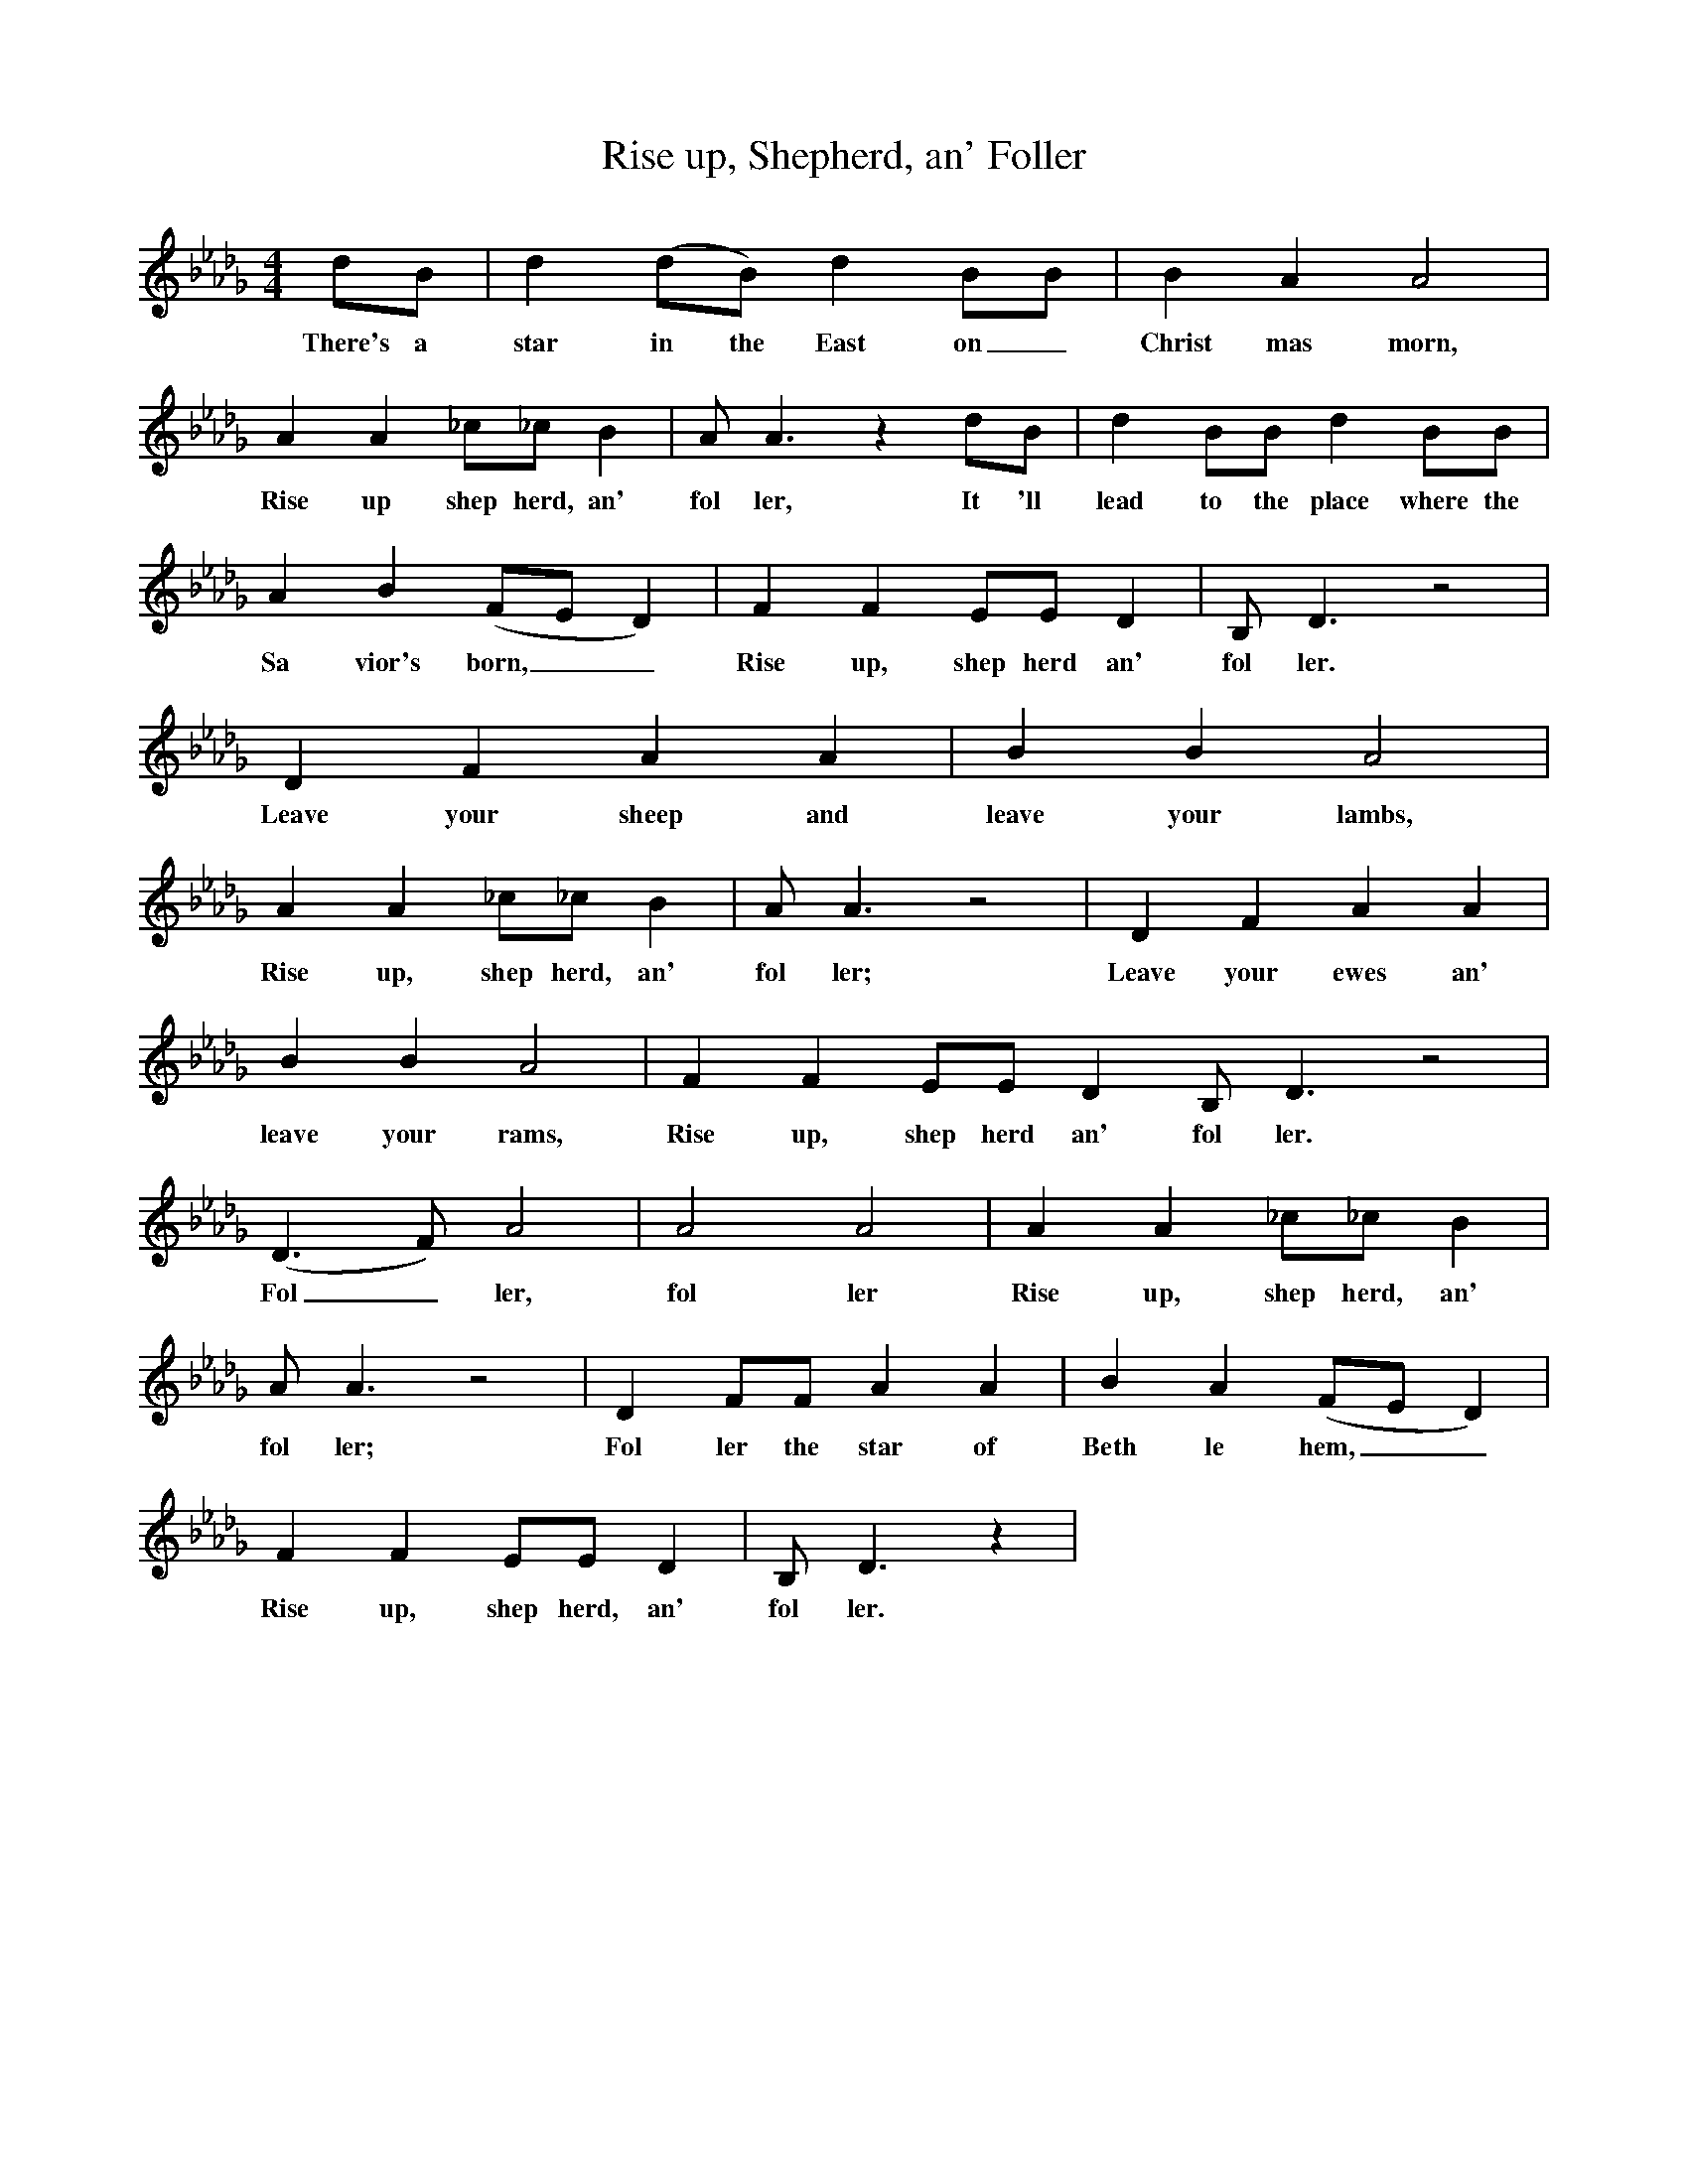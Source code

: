 X:1
T:Rise up, Shepherd, an' Foller
M:4/4
L:1/4
K:Db
d/B/|d(d/B/)dB/B/|BAA2|
w:There's a star in the East on_ Christ mas morn,
AA_c/_c/B|A/A3/2zd/B/|dB/B/dB/B/|
w:Rise up shep herd, an' fol ler, It 'll lead to the place where the
AB(F/E/D)|FFE/E/D|B,/D3/2z2|
w:Sa vior's born,__ Rise up, shep herd an' fol ler.
DFAA|BBA2|
w:Leave your sheep and leave your lambs,
AA_c/_c/B|A/A3/2z2|DFAA|
w:Rise up, shep herd, an' fol ler; Leave your ewes an'
BBA2|FFE/E/DB,/D3/2z2|
w:leave your rams, Rise up, shep herd an' fol ler.
(D3/2F/)A2|A2A2|AA_c/_c/B|
w:Fol_ ler, fol ler Rise up, shep herd, an'
A/A3/2z2|DF/F/AA|BA(F/E/D)|
w:fol ler; Fol ler the star of Beth le hem,__
FFE/E/D|B,/D3/2z|
w:Rise up, shep herd, an' fol ler.